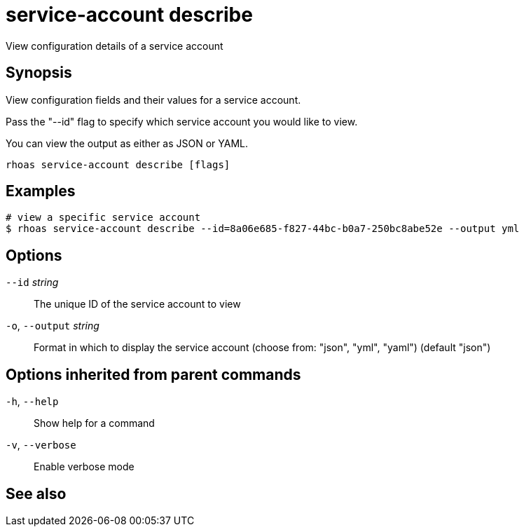 ifdef::env-github,env-browser[:context: cmd]
[id='ref-rhoas-service-account-describe_{context}']
= service-account describe

[role="_abstract"]
View configuration details of a service account

[discrete]
== Synopsis

View configuration fields and their values for a service account.

Pass the "--id" flag to specify which service account you would like to view.

You can view the output as either as JSON or YAML.


....
rhoas service-account describe [flags]
....

[discrete]
== Examples

....
# view a specific service account
$ rhoas service-account describe --id=8a06e685-f827-44bc-b0a7-250bc8abe52e --output yml

....

[discrete]
== Options

      `--id` _string_::         The unique ID of the service account to view
  `-o`, `--output` _string_::   Format in which to display the service account (choose from: "json", "yml", "yaml") (default "json")

[discrete]
== Options inherited from parent commands

  `-h`, `--help`::      Show help for a command
  `-v`, `--verbose`::   Enable verbose mode

[discrete]
== See also


ifdef::env-github,env-browser[]
* link:rhoas_service-account.adoc#rhoas-service-account[rhoas service-account]	 - Create, list, describe, delete and update service accounts
endif::[]
ifdef::pantheonenv[]
* link:{path}#ref-rhoas-service-account_{context}[rhoas service-account]	 - Create, list, describe, delete and update service accounts
endif::[]

